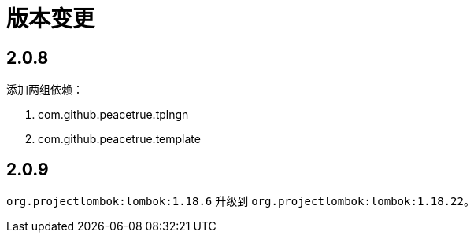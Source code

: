 = 版本变更

:numbered!: ''

== 2.0.8

添加两组依赖：

. com.github.peacetrue.tplngn
. com.github.peacetrue.template

== 2.0.9

`org.projectlombok:lombok:1.18.6` 升级到 `org.projectlombok:lombok:1.18.22`。
